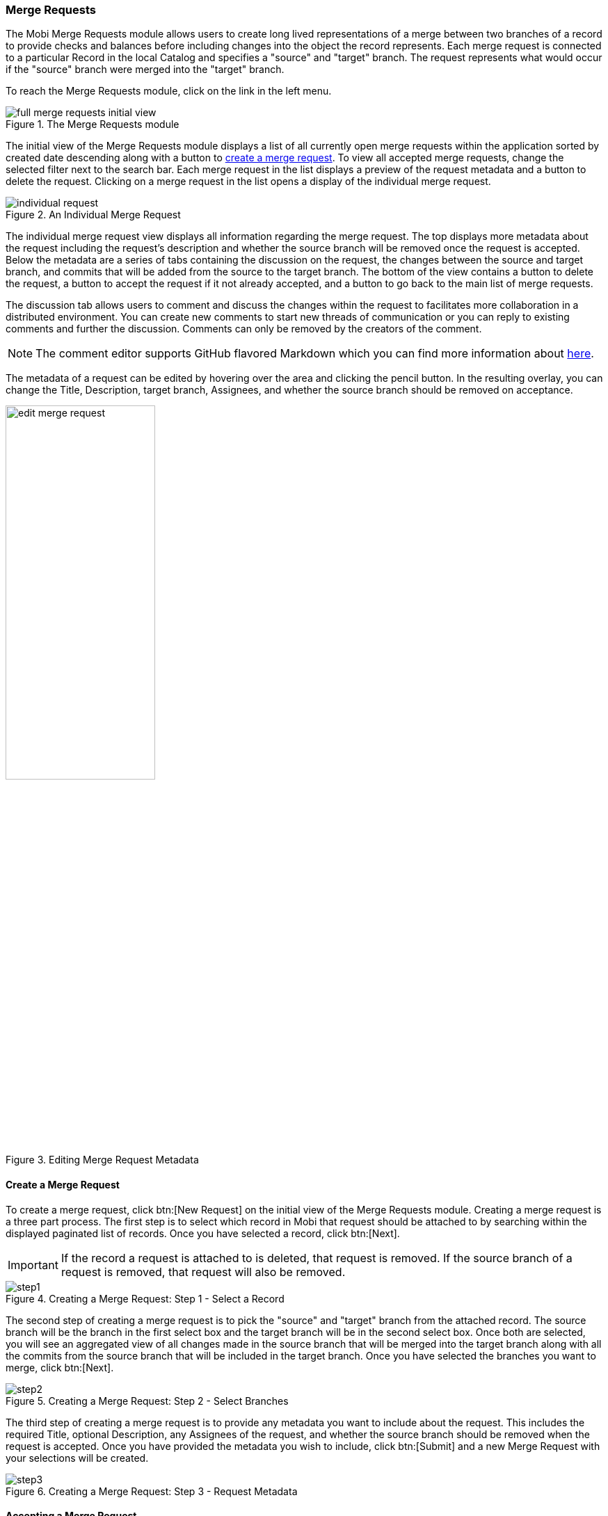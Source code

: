 [[merge-requests-guide]]
=== Merge Requests
The Mobi Merge Requests module allows users to create long lived representations of a merge between two branches of a record to provide checks and balances before including changes into the object the record represents. Each merge request is connected to a particular Record in the local Catalog and specifies a "source" and "target" branch. The request represents what would occur if the "source" branch were merged into the "target" branch.

To reach the Merge Requests module, click on the link in the left menu.

.The Merge Requests module
image::merge-requests/full_merge_requests_initial_view.png[]

The initial view of the Merge Requests module displays a list of all currently open merge requests within the application sorted by created date descending along with a button to <<Create a Merge Request,create a merge request>>. To view all accepted merge requests, change the selected filter next to the search bar. Each merge request in the list displays a preview of the request metadata and a button to delete the request. Clicking on a merge request in the list opens a display of the individual merge request.

.An Individual Merge Request
image::merge-requests/individual_request.png[]

The individual merge request view displays all information regarding the merge request. The top displays more metadata about the request including the request's description and whether the source branch will be removed once the request is accepted. Below the metadata are a series of tabs containing the discussion on the request, the changes between the source and target branch, and commits that will be added from the source to the target branch. The bottom of the view contains a button to delete the request, a button to accept the request if it not already accepted, and a button to go back to the main list of merge requests.

The discussion tab allows users to comment and discuss the changes within the request to facilitates more collaboration in a distributed environment. You can create new comments to start new threads of communication or you can reply to existing comments and further the discussion. Comments can only be removed by the creators of the comment.

NOTE: The comment editor supports GitHub flavored Markdown which you can find more information about https://guides.github.com/features/mastering-markdown/[here].

The metadata of a request can be edited by hovering over the area and clicking the pencil button. In the resulting overlay, you can change the [underline]#Title#, [underline]#Description#, target branch, [underline]#Assignees#, and whether the source branch should be removed on acceptance.

.Editing Merge Request Metadata
image::merge-requests/edit_merge_request.png[width=50%,pdfwidth=50%,align=center]

==== Create a Merge Request
To create a merge request, click btn:[New Request] on the initial view of the Merge Requests module. Creating a merge request is a three part process. The first step is to select which record in Mobi that request should be attached to by searching within the displayed paginated list of records. Once you have selected a record, click btn:[Next].

IMPORTANT: If the record a request is attached to is deleted, that request is removed. If the source branch of a request is removed, that request will also be removed.

.Creating a Merge Request: Step 1 - Select a Record
image::merge-requests/step1.png[]

The second step of creating a merge request is to pick the "source" and "target" branch from the attached record. The source branch will be the branch in the first select box and the target branch will be in the second select box. Once both are selected, you will see an aggregated view of all changes made in the source branch that will be merged into the target branch along with all the commits from the source branch that will be included in the target branch. Once you have selected the branches you want to merge, click btn:[Next].

.Creating a Merge Request: Step 2 - Select Branches
image::merge-requests/step2.png[]

The third step of creating a merge request is to provide any metadata you want to include about the request. This includes the required [underline]#Title#, optional [underline]#Description#, any [underline]#Assignees# of the request, and whether the source branch should be removed when the request is accepted. Once you have provided the metadata you wish to include, click btn:[Submit] and a new Merge Request with your selections will be created.

.Creating a Merge Request: Step 3 - Request Metadata
image::merge-requests/step3.png[]

==== Accepting a Merge Request
A merge request can be accepted only if there are no conflicts between the source and target branch and the user accepting the request has permission to modify the target (see <<Ontology Managing>>). If there are conflicts between the source and target branches, a notification will be shown with the option to resolve the conflicts from within the Merge Requests module. Resolving conflicts behaves the same as in the <<Merging Branches,Ontology Editor>>, except that the resolution will become a commit on the source branch.

.Conflicts on a Merge Request
image::merge-requests/conflicts.png[]

If a merge request is accepted, the merge will be preformed from the source into the target and the request will be moved into an Accepted state. All accepted merge requests are saved within the application for provenance.